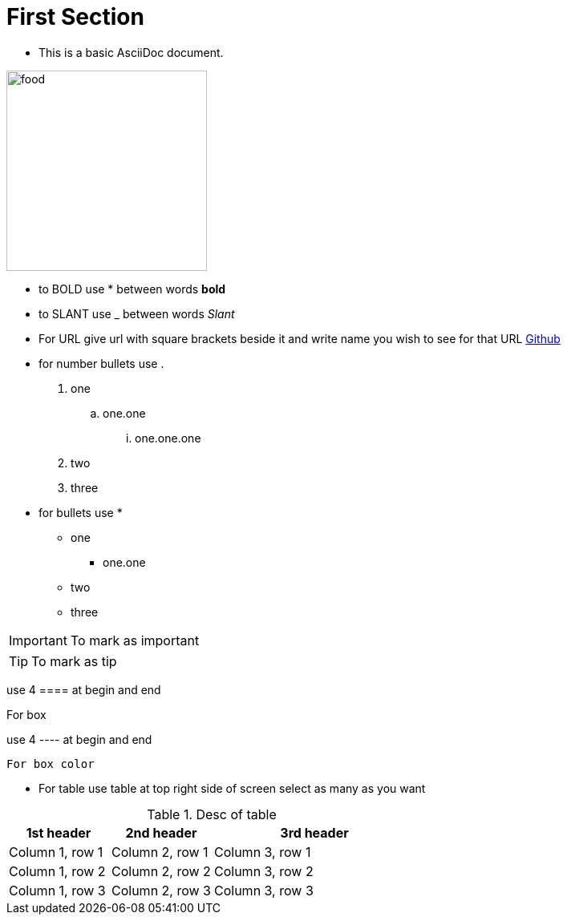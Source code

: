 :imagesdir: ../Images

= First Section

- This is a basic AsciiDoc document.

image:food.jpg[width=250]

- to BOLD use * between words *bold*

- to SLANT use _ between words _Slant_

- For URL give url with square brackets beside it and write name you wish to see  for that URL https://www.github.com[Github]

- for number bullets use .

. one
.. one.one
... one.one.one
. two
. three

- for bullets use *

* one
** one.one
* two
* three

[IMPORTANT]
--
To mark as important
--

[TIP]
--
To mark as tip
--

use 4 ==== at begin and end

====
For box
====

use 4 ---- at begin and end

----
For box color
----

- For table use table at top right side of screen select as many as you want

.Desc of table
[cols="1,1,2a"]
|===
|1st header |2nd header |3rd header

|Column 1, row 1
|Column 2, row 1
|Column 3, row 1

|Column 1, row 2
|Column 2, row 2
|Column 3, row 2

|Column 1, row 3
|Column 2, row 3
|Column 3, row 3
|===



